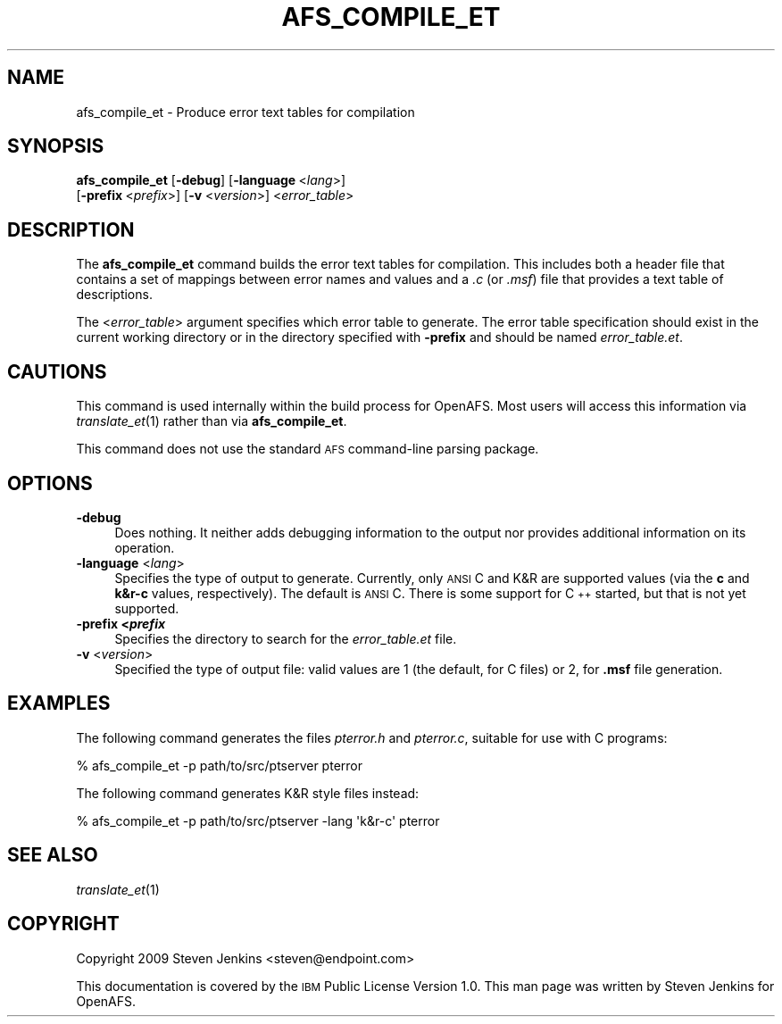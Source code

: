 .\" Automatically generated by Pod::Man 2.16 (Pod::Simple 3.05)
.\"
.\" Standard preamble:
.\" ========================================================================
.de Sh \" Subsection heading
.br
.if t .Sp
.ne 5
.PP
\fB\\$1\fR
.PP
..
.de Sp \" Vertical space (when we can't use .PP)
.if t .sp .5v
.if n .sp
..
.de Vb \" Begin verbatim text
.ft CW
.nf
.ne \\$1
..
.de Ve \" End verbatim text
.ft R
.fi
..
.\" Set up some character translations and predefined strings.  \*(-- will
.\" give an unbreakable dash, \*(PI will give pi, \*(L" will give a left
.\" double quote, and \*(R" will give a right double quote.  \*(C+ will
.\" give a nicer C++.  Capital omega is used to do unbreakable dashes and
.\" therefore won't be available.  \*(C` and \*(C' expand to `' in nroff,
.\" nothing in troff, for use with C<>.
.tr \(*W-
.ds C+ C\v'-.1v'\h'-1p'\s-2+\h'-1p'+\s0\v'.1v'\h'-1p'
.ie n \{\
.    ds -- \(*W-
.    ds PI pi
.    if (\n(.H=4u)&(1m=24u) .ds -- \(*W\h'-12u'\(*W\h'-12u'-\" diablo 10 pitch
.    if (\n(.H=4u)&(1m=20u) .ds -- \(*W\h'-12u'\(*W\h'-8u'-\"  diablo 12 pitch
.    ds L" ""
.    ds R" ""
.    ds C` ""
.    ds C' ""
'br\}
.el\{\
.    ds -- \|\(em\|
.    ds PI \(*p
.    ds L" ``
.    ds R" ''
'br\}
.\"
.\" Escape single quotes in literal strings from groff's Unicode transform.
.ie \n(.g .ds Aq \(aq
.el       .ds Aq '
.\"
.\" If the F register is turned on, we'll generate index entries on stderr for
.\" titles (.TH), headers (.SH), subsections (.Sh), items (.Ip), and index
.\" entries marked with X<> in POD.  Of course, you'll have to process the
.\" output yourself in some meaningful fashion.
.ie \nF \{\
.    de IX
.    tm Index:\\$1\t\\n%\t"\\$2"
..
.    nr % 0
.    rr F
.\}
.el \{\
.    de IX
..
.\}
.\"
.\" Accent mark definitions (@(#)ms.acc 1.5 88/02/08 SMI; from UCB 4.2).
.\" Fear.  Run.  Save yourself.  No user-serviceable parts.
.    \" fudge factors for nroff and troff
.if n \{\
.    ds #H 0
.    ds #V .8m
.    ds #F .3m
.    ds #[ \f1
.    ds #] \fP
.\}
.if t \{\
.    ds #H ((1u-(\\\\n(.fu%2u))*.13m)
.    ds #V .6m
.    ds #F 0
.    ds #[ \&
.    ds #] \&
.\}
.    \" simple accents for nroff and troff
.if n \{\
.    ds ' \&
.    ds ` \&
.    ds ^ \&
.    ds , \&
.    ds ~ ~
.    ds /
.\}
.if t \{\
.    ds ' \\k:\h'-(\\n(.wu*8/10-\*(#H)'\'\h"|\\n:u"
.    ds ` \\k:\h'-(\\n(.wu*8/10-\*(#H)'\`\h'|\\n:u'
.    ds ^ \\k:\h'-(\\n(.wu*10/11-\*(#H)'^\h'|\\n:u'
.    ds , \\k:\h'-(\\n(.wu*8/10)',\h'|\\n:u'
.    ds ~ \\k:\h'-(\\n(.wu-\*(#H-.1m)'~\h'|\\n:u'
.    ds / \\k:\h'-(\\n(.wu*8/10-\*(#H)'\z\(sl\h'|\\n:u'
.\}
.    \" troff and (daisy-wheel) nroff accents
.ds : \\k:\h'-(\\n(.wu*8/10-\*(#H+.1m+\*(#F)'\v'-\*(#V'\z.\h'.2m+\*(#F'.\h'|\\n:u'\v'\*(#V'
.ds 8 \h'\*(#H'\(*b\h'-\*(#H'
.ds o \\k:\h'-(\\n(.wu+\w'\(de'u-\*(#H)/2u'\v'-.3n'\*(#[\z\(de\v'.3n'\h'|\\n:u'\*(#]
.ds d- \h'\*(#H'\(pd\h'-\w'~'u'\v'-.25m'\f2\(hy\fP\v'.25m'\h'-\*(#H'
.ds D- D\\k:\h'-\w'D'u'\v'-.11m'\z\(hy\v'.11m'\h'|\\n:u'
.ds th \*(#[\v'.3m'\s+1I\s-1\v'-.3m'\h'-(\w'I'u*2/3)'\s-1o\s+1\*(#]
.ds Th \*(#[\s+2I\s-2\h'-\w'I'u*3/5'\v'-.3m'o\v'.3m'\*(#]
.ds ae a\h'-(\w'a'u*4/10)'e
.ds Ae A\h'-(\w'A'u*4/10)'E
.    \" corrections for vroff
.if v .ds ~ \\k:\h'-(\\n(.wu*9/10-\*(#H)'\s-2\u~\d\s+2\h'|\\n:u'
.if v .ds ^ \\k:\h'-(\\n(.wu*10/11-\*(#H)'\v'-.4m'^\v'.4m'\h'|\\n:u'
.    \" for low resolution devices (crt and lpr)
.if \n(.H>23 .if \n(.V>19 \
\{\
.    ds : e
.    ds 8 ss
.    ds o a
.    ds d- d\h'-1'\(ga
.    ds D- D\h'-1'\(hy
.    ds th \o'bp'
.    ds Th \o'LP'
.    ds ae ae
.    ds Ae AE
.\}
.rm #[ #] #H #V #F C
.\" ========================================================================
.\"
.IX Title "AFS_COMPILE_ET 1"
.TH AFS_COMPILE_ET 1 "2010-12-17" "OpenAFS" "AFS Command Reference"
.\" For nroff, turn off justification.  Always turn off hyphenation; it makes
.\" way too many mistakes in technical documents.
.if n .ad l
.nh
.SH "NAME"
afs_compile_et \- Produce error text tables for compilation
.SH "SYNOPSIS"
.IX Header "SYNOPSIS"
\&\fBafs_compile_et\fR [\fB\-debug\fR] [\fB\-language\fR\ <\fIlang\fR>]
    [\fB\-prefix\fR\ <\fIprefix\fR>] [\fB\-v\fR <\fIversion\fR>] <\fIerror_table\fR>
.SH "DESCRIPTION"
.IX Header "DESCRIPTION"
The \fBafs_compile_et\fR command builds the error text tables for compilation.
This includes both a header file that contains a set of mappings between
error names and values and a \fI.c\fR (or \fI.msf\fR) file that provides a text
table of descriptions.
.PP
The <\fIerror_table\fR> argument specifies which error table to generate.
The error table specification should exist in the current working
directory or in the directory specified with \fB\-prefix\fR and should be
named \fIerror_table.et\fR.
.SH "CAUTIONS"
.IX Header "CAUTIONS"
This command is used internally within the build process for OpenAFS.
Most users will access this information via \fItranslate_et\fR\|(1) rather than
via \fBafs_compile_et\fR.
.PP
This command does not use the standard \s-1AFS\s0 command-line parsing package.
.SH "OPTIONS"
.IX Header "OPTIONS"
.IP "\fB\-debug\fR" 4
.IX Item "-debug"
Does nothing.  It neither adds debugging information to the output nor
provides additional information on its operation.
.IP "\fB\-language\fR <\fIlang\fR>" 4
.IX Item "-language <lang>"
Specifies the type of output to generate.  Currently, only \s-1ANSI\s0 C and K&R
are supported values (via the \fBc\fR and \fBk&r\-c\fR values, respectively).
The default is \s-1ANSI\s0 C.  There is some support for \*(C+ started, but that is
not yet supported.
.IP "\fB\-prefix <\f(BIprefix\fB\fR" 4
.IX Item "-prefix <prefix"
Specifies the directory to search for the \fIerror_table.et\fR file.
.IP "\fB\-v\fR <\fIversion\fR>" 4
.IX Item "-v <version>"
Specified the type of output file: valid values are 1 (the default, for C
files) or 2, for \fB.msf\fR file generation.
.SH "EXAMPLES"
.IX Header "EXAMPLES"
The following command generates the files \fIpterror.h\fR and \fIpterror.c\fR, 
suitable for use with C programs:
.PP
.Vb 1
\&   % afs_compile_et \-p path/to/src/ptserver pterror
.Ve
.PP
The following command generates K&R style files instead:
.PP
.Vb 1
\&   % afs_compile_et \-p path/to/src/ptserver \-lang \*(Aqk&r\-c\*(Aq pterror
.Ve
.SH "SEE ALSO"
.IX Header "SEE ALSO"
\&\fItranslate_et\fR\|(1)
.SH "COPYRIGHT"
.IX Header "COPYRIGHT"
Copyright 2009 Steven Jenkins <steven@endpoint.com>
.PP
This documentation is covered by the \s-1IBM\s0 Public License Version 1.0.  This
man page was written by Steven Jenkins for OpenAFS.
